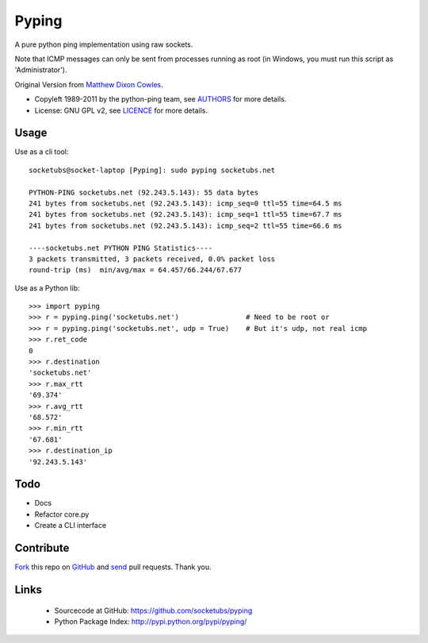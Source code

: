 ======
Pyping
======

A pure python ping implementation using raw sockets.

Note that ICMP messages can only be sent from processes running as root
(in Windows, you must run this script as 'Administrator').

Original Version from `Matthew Dixon Cowles <ftp://ftp.visi.com/users/mdc/ping.py>`_.
  
* Copyleft 1989-2011 by the python-ping team, see `AUTHORS <https://github.com/socketubs/pyping/blob/master/AUTHORS>`_ for more details.
* License: GNU GPL v2, see `LICENCE <https://github.com/socketubs/pyping/blob/master/LICENSE>`_ for more details.

Usage
-----
Use as a cli tool::

    socketubs@socket-laptop [Pyping]: sudo pyping socketubs.net

    PYTHON-PING socketubs.net (92.243.5.143): 55 data bytes
    241 bytes from socketubs.net (92.243.5.143): icmp_seq=0 ttl=55 time=64.5 ms
    241 bytes from socketubs.net (92.243.5.143): icmp_seq=1 ttl=55 time=67.7 ms
    241 bytes from socketubs.net (92.243.5.143): icmp_seq=2 ttl=55 time=66.6 ms

    ----socketubs.net PYTHON PING Statistics----
    3 packets transmitted, 3 packets received, 0.0% packet loss
    round-trip (ms)  min/avg/max = 64.457/66.244/67.677

Use as a Python lib::

    >>> import pyping
    >>> r = pyping.ping('socketubs.net')                # Need to be root or
    >>> r = pyping.ping('socketubs.net', udp = True)    # But it's udp, not real icmp
    >>> r.ret_code
    0
    >>> r.destination
    'socketubs.net'
    >>> r.max_rtt
    '69.374'
    >>> r.avg_rtt
    '68.572'
    >>> r.min_rtt
    '67.681'
    >>> r.destination_ip
    '92.243.5.143'

Todo
----

- Docs
- Refactor core.py
- Create a CLI interface

Contribute
----------

`Fork <http://help.github.com/fork-a-repo/>`_ this repo on `GitHub <https://github.com/socketubs/pyping>`_ and `send <http://help.github.com/send-pull-requests>`_ pull requests. Thank you.

Links
-----

 - Sourcecode at GitHub: https://github.com/socketubs/pyping
 - Python Package Index: http://pypi.python.org/pypi/pyping/
